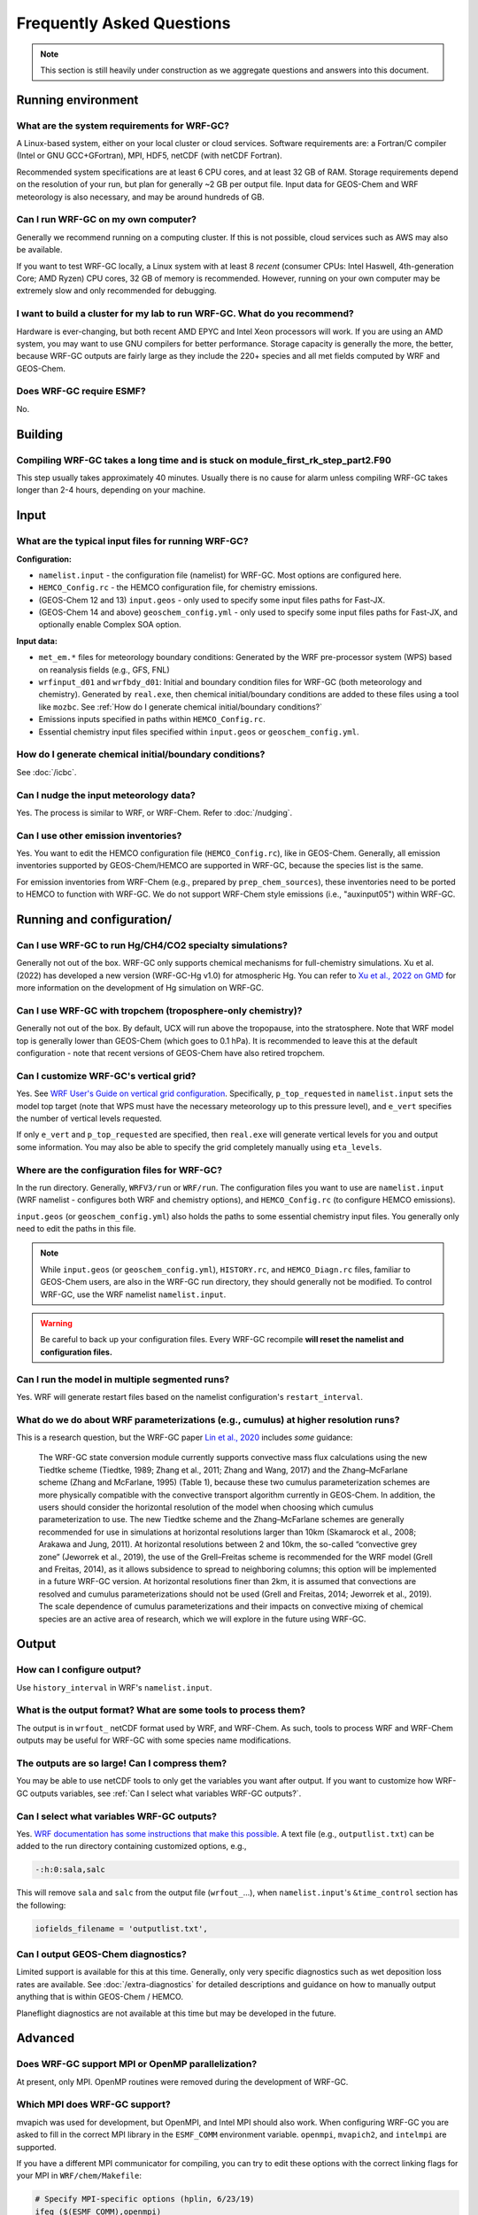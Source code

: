 Frequently Asked Questions
===========================

.. note::
	This section is still heavily under construction as we aggregate questions and answers into this document.

Running environment
-------------------

What are the system requirements for WRF-GC?
^^^^^^^^^^^^^^^^^^^^^^^^^^^^^^^^^^^^^^^^^^^^

A Linux-based system, either on your local cluster or cloud services. Software requirements are: a Fortran/C compiler (Intel or GNU GCC+GFortran), MPI, HDF5, netCDF (with netCDF Fortran).

Recommended system specifications are at least 6 CPU cores, and at least 32 GB of RAM. Storage requirements depend on the resolution of your run, but plan for generally ~2 GB per output file. Input data for GEOS-Chem and WRF meteorology is also necessary, and may be around hundreds of GB.

Can I run WRF-GC on my own computer?
^^^^^^^^^^^^^^^^^^^^^^^^^^^^^^^^^^^^

Generally we recommend running on a computing cluster. If this is not possible, cloud services such as AWS may also be available.

If you want to test WRF-GC locally, a Linux system with at least 8 *recent* (consumer CPUs: Intel Haswell, 4th-generation Core; AMD Ryzen) CPU cores, 32 GB of memory is recommended. However, running on your own computer may be extremely slow and only recommended for debugging.

I want to build a cluster for my lab to run WRF-GC. What do you recommend?
^^^^^^^^^^^^^^^^^^^^^^^^^^^^^^^^^^^^^^^^^^^^^^^^^^^^^^^^^^^^^^^^^^^^^^^^^^

Hardware is ever-changing, but both recent AMD EPYC and Intel Xeon processors will work. If you are using an AMD system, you may want to use GNU compilers for better performance. Storage capacity is generally the more, the better, because WRF-GC outputs are fairly large as they include the 220+ species and all met fields computed by WRF and GEOS-Chem.

Does WRF-GC require ESMF?
^^^^^^^^^^^^^^^^^^^^^^^^^^

No.

Building
--------

Compiling WRF-GC takes a long time and is stuck on module_first_rk_step_part2.F90
^^^^^^^^^^^^^^^^^^^^^^^^^^^^^^^^^^^^^^^^^^^^^^^^^^^^^^^^^^^^^^^^^^^^^^^^^^^^^^^^^

This step usually takes approximately 40 minutes. Usually there is no cause for alarm unless compiling WRF-GC takes longer than 2-4 hours, depending on your machine.

Input
-----

What are the typical input files for running WRF-GC?
^^^^^^^^^^^^^^^^^^^^^^^^^^^^^^^^^^^^^^^^^^^^^^^^^^^^

**Configuration:**

* ``namelist.input`` - the configuration file (namelist) for WRF-GC. Most options are configured here.
* ``HEMCO_Config.rc`` - the HEMCO configuration file, for chemistry emissions.
* (GEOS-Chem 12 and 13) ``input.geos`` - only used to specify some input files paths for Fast-JX.
* (GEOS-Chem 14 and above) ``geoschem_config.yml`` - only used to specify some input files paths for Fast-JX, and optionally enable Complex SOA option.

**Input data:**

* ``met_em.*`` files for meteorology boundary conditions: Generated by the WRF pre-processor system (WPS) based on reanalysis fields (e.g., GFS, FNL) 
* ``wrfinput_d01`` and ``wrfbdy_d01``: Initial and boundary condition files for WRF-GC (both meteorology and chemistry). Generated by ``real.exe``, then chemical initial/boundary conditions are added to these files using a tool like ``mozbc``. See :ref:`How do I generate chemical initial/boundary conditions?`
* Emissions inputs specified in paths within ``HEMCO_Config.rc``.
* Essential chemistry input files specified within ``input.geos`` or ``geoschem_config.yml``.


How do I generate chemical initial/boundary conditions?
^^^^^^^^^^^^^^^^^^^^^^^^^^^^^^^^^^^^^^^^^^^^^^^^^^^^^^^

See :doc:`/icbc`.

Can I nudge the input meteorology data?
^^^^^^^^^^^^^^^^^^^^^^^^^^^^^^^^^^^^^^^^

Yes. The process is similar to WRF, or WRF-Chem. Refer to :doc:`/nudging`.

Can I use other emission inventories?
^^^^^^^^^^^^^^^^^^^^^^^^^^^^^^^^^^^^^

Yes. You want to edit the HEMCO configuration file (``HEMCO_Config.rc``), like in GEOS-Chem. Generally, all emission inventories supported by GEOS-Chem/HEMCO are supported in WRF-GC, because the species list is the same.

For emission inventories from WRF-Chem (e.g., prepared by ``prep_chem_sources``), these inventories need to be ported to HEMCO to function with WRF-GC. We do not support WRF-Chem style emissions (i.e., "auxinput05") within WRF-GC.

Running and configuration/
-------------------------

Can I use WRF-GC to run Hg/CH4/CO2 specialty simulations?
^^^^^^^^^^^^^^^^^^^^^^^^^^^^^^^^^^^^^^^^^^^^^^^^^^^^^^^^^^

Generally not out of the box. WRF-GC only supports chemical mechanisms for full-chemistry simulations. Xu et al. (2022) has developed a new version (WRF-GC-Hg v1.0) for atmospheric Hg. You can refer to `Xu et al., 2022 on GMD <https://gmd.copernicus.org/preprints/gmd-2021-404/>`__ for more information on the development of Hg simulation on WRF-GC.

Can I use WRF-GC with tropchem (troposphere-only chemistry)?
^^^^^^^^^^^^^^^^^^^^^^^^^^^^^^^^^^^^^^^^^^^^^^^^^^^^^^^^^^^^^

Generally not out of the box. By default, UCX will run above the tropopause, into the stratosphere. Note that WRF model top is generally lower than GEOS-Chem (which goes to 0.1 hPa). It is recommended to leave this at the default configuration - note that recent versions of GEOS-Chem have also retired tropchem.

Can I customize WRF-GC's vertical grid?
^^^^^^^^^^^^^^^^^^^^^^^^^^^^^^^^^^^^^^^^

Yes. See `WRF User's Guide on vertical grid configuration <https://www2.mmm.ucar.edu/wrf/users/docs/user_guide_V3/user_guide_V3.9/users_guide_chap5.htm#hybrid_vert_coord>`__. Specifically, ``p_top_requested`` in ``namelist.input`` sets the model top target (note that WPS must have the necessary meteorology up to this pressure level), and ``e_vert`` specifies the number of vertical levels requested.

If only ``e_vert`` and ``p_top_requested`` are specified, then ``real.exe`` will generate vertical levels for you and output some information. You may also be able to specify the grid completely manually using ``eta_levels``.

Where are the configuration files for WRF-GC?
^^^^^^^^^^^^^^^^^^^^^^^^^^^^^^^^^^^^^^^^^^^^^

In the run directory. Generally, ``WRFV3/run`` or ``WRF/run``. The configuration files you want to use are ``namelist.input`` (WRF namelist - configures both WRF and chemistry options), and ``HEMCO_Config.rc`` (to configure HEMCO emissions).

``input.geos`` (or ``geoschem_config.yml``) also holds the paths to some essential chemistry input files. You generally only need to edit the paths in this file.

.. note::
	While ``input.geos`` (or ``geoschem_config.yml``), ``HISTORY.rc``, and ``HEMCO_Diagn.rc`` files, familiar to GEOS-Chem users, are also in the WRF-GC run directory, they should generally not be modified. To control WRF-GC, use the WRF namelist ``namelist.input``.

.. warning::
	Be careful to back up your configuration files. Every WRF-GC recompile **will reset the namelist and configuration files.**
	

Can I run the model in multiple segmented runs?
^^^^^^^^^^^^^^^^^^^^^^^^^^^^^^^^^^^^^^^^^^^^^^^

Yes. WRF will generate restart files based on the namelist configuration's ``restart_interval``.

What do we do about WRF parameterizations (e.g., cumulus) at higher resolution runs?
^^^^^^^^^^^^^^^^^^^^^^^^^^^^^^^^^^^^^^^^^^^^^^^^^^^^^^^^^^^^^^^^^^^^^^^^^^^^^^^^^^^^^^

This is a research question, but the WRF-GC paper `Lin et al., 2020 <https://gmd.copernicus.org/articles/13/3241/2020/gmd-13-3241-2020.html>`_ includes *some* guidance:

	The WRF-GC state conversion module currently supports convective mass flux calculations using the new Tiedtke scheme (Tiedtke, 1989; Zhang et al., 2011; Zhang and Wang, 2017) and the Zhang–McFarlane scheme (Zhang and McFarlane, 1995) (Table 1), because these two cumulus parameterization schemes are more physically compatible with the convective transport algorithm currently in GEOS-Chem. In addition, the users should consider the horizontal resolution of the model when choosing which cumulus parameterization to use. The new Tiedtke scheme and the Zhang–McFarlane schemes are generally recommended for use in simulations at horizontal resolutions larger than 10km (Skamarock et al., 2008; Arakawa and Jung, 2011). At horizontal resolutions between 2 and 10km, the so-called “convective grey zone” (Jeworrek et al., 2019), the use of the Grell–Freitas scheme is recommended for the WRF model (Grell and Freitas, 2014), as it allows subsidence to spread to neighboring columns; this option will be implemented in a future WRF-GC version. At horizontal resolutions finer than 2km, it is assumed that convections are resolved and cumulus parameterizations should not be used (Grell and Freitas, 2014; Jeworrek et al., 2019). The scale dependence of cumulus parameterizations and their impacts on convective mixing of chemical species are an active area of research, which we will explore in the future using WRF-GC.


Output
------

How can I configure output?
^^^^^^^^^^^^^^^^^^^^^^^^^^^

Use ``history_interval`` in WRF's ``namelist.input``.

What is the output format? What are some tools to process them?
^^^^^^^^^^^^^^^^^^^^^^^^^^^^^^^^^^^^^^^^^^^^^^^^^^^^^^^^^^^^^^^

The output is in ``wrfout_`` netCDF format used by WRF, and WRF-Chem. As such, tools to process WRF and WRF-Chem outputs may be useful for WRF-GC with some species name modifications.

The outputs are so large! Can I compress them?
^^^^^^^^^^^^^^^^^^^^^^^^^^^^^^^^^^^^^^^^^^^^^^^

You may be able to use netCDF tools to only get the variables you want after output. If you want to customize how WRF-GC outputs variables, see :ref:`Can I select what variables WRF-GC outputs?`.

Can I select what variables WRF-GC outputs?
^^^^^^^^^^^^^^^^^^^^^^^^^^^^^^^^^^^^^^^^^^^

Yes. `WRF documentation has some instructions that make this possible <https://github.com/NCAR/WRFV3/blob/master/README.io_config>`__. A text file (e.g., ``outputlist.txt``) can be added to the run directory containing customized options, e.g.,

.. code-block::

	-:h:0:sala,salc

This will remove ``sala`` and ``salc`` from the output file (``wrfout_``...), when ``namelist.input``'s ``&time_control`` section has the following:

.. code-block::

	iofields_filename = 'outputlist.txt',

Can I output GEOS-Chem diagnostics?
^^^^^^^^^^^^^^^^^^^^^^^^^^^^^^^^^^^

Limited support is available for this at this time. Generally, only very specific diagnostics such as wet deposition loss rates are available. See :doc:`/extra-diagnostics` for detailed descriptions and guidance on how to manually output anything that is within GEOS-Chem / HEMCO.

Planeflight diagnostics are not available at this time but may be developed in the future.


Advanced
--------

Does WRF-GC support MPI or OpenMP parallelization?
^^^^^^^^^^^^^^^^^^^^^^^^^^^^^^^^^^^^^^^^^^^^^^^^^^^

At present, only MPI. OpenMP routines were removed during the development of WRF-GC.

Which MPI does WRF-GC support?
^^^^^^^^^^^^^^^^^^^^^^^^^^^^^^^

mvapich was used for development, but OpenMPI, and Intel MPI should also work. When configuring WRF-GC you are asked to fill in the correct MPI library in the ``ESMF_COMM`` environment variable. ``openmpi``, ``mvapich2``, and ``intelmpi`` are supported.

If you have a different MPI communicator for compiling, you can try to edit these options with the correct linking flags for your MPI in ``WRF/chem/Makefile``:

.. code-block::

	# Specify MPI-specific options (hplin, 6/23/19)
	ifeq ($(ESMF_COMM),openmpi)
		MPI_OPT := $(shell mpif90 --showme:link)
		MPI_OPT += $(shell mpicxx --showme:link)
	else ifeq ($(ESMF_COMM),mvapich2)
		MPI_OPT := -lmpich -lmpichf90
	else ifeq ($(ESMF_COMM),intelmpi)
		MPI_OPT := -lmpi
	else
		$(error Unknown MPI communicator ESMF_COMM, valid are openmpi or mvapich2)
	endif

Does WRF-GC support parallel I/O by WRF?
^^^^^^^^^^^^^^^^^^^^^^^^^^^^^^^^^^^^^^^^^

Yes, but HEMCO does not use parallel I/O. You do not need PNETCDF to run WRF-GC normally.
